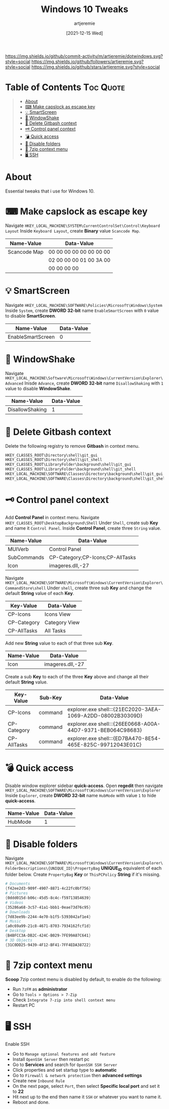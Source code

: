 #+title: Windows 10 Tweaks
#+author: artjeremie
#+date: [2021-12-15 Wed]

[[https://img.shields.io/github/commit-activity/m/artjeremie/dotwindows.svg?style=social]]
[[https://img.shields.io/github/followers/artjeremie.svg?style=social]]
[[https://img.shields.io/github/stars/artjeremie.svg?style=social]]

* Table of Contents                                                              :Toc:Quote:
#+BEGIN_QUOTE
- [[#about][About]]
- [[#-make-capslock-as-escape-key][⌨ Make capslock as escape key]]
- [[#-smartscreen][💡 SmartScreen]]
- [[#-windowshake][🤝 WindowShake]]
- [[#-delete-gitbash-context][🔑 Delete Gitbash context]]
- [[#-control-panel-context][🗝 Control panel context]]
- [[#-quick-access][💣 Quick access]]
- [[#-disable-folders][📁 Disable folders]]
- [[#-7zip-context-menu][💼 7zip context menu]]
- [[#-ssh][🖥 SSH]]
#+END_QUOTE

* About
Essential tweaks that i use for Windows 10.

* ⌨ Make capslock as escape key
Navigate =HKEY_LOCAL_MACHINE\SYSTEM\CurrentControlSet\Control\Keyboard Layout=
Inside =Keyboard Layout=, create *Binary* value =Scancode Map=.

| *Name-Value*   | *Data-Value*              |
|--------------+-------------------------|
| Scancode Map | 00 00 00 00 00 00 00 00 |
|              | 02 00 00 00 01 00 3A 00 |
|              | 00 00 00 00             |

* 💡 SmartScreen
Navigate =HKEY_LOCAL_MACHINE\SOFTWARE\Policies\Microsoft\Windows\System= Inside
=System=, create *DWORD 32-bit* name =EnableSmartScreen= with =0= value to disable
*SmartScreen*.

| *Name-Value*        | *Data-Value* |
|-------------------+------------|
| EnableSmartScreen |          0 |

* 🤝 WindowShake
Navigate
=HKEY_LOCAL_MACHINE\Software\Microsoft\Windows\CurrentVersion\Explorer\Advanced=
Inisde =Advance=, create *DWORD 32-bit* name =DisallowShaking= with =1= value to disable
*WindowShake*.

| *Name-Value*      | *Data-Value* |
|-----------------+------------|
| DisallowShaking |          1 |

* 🔑 Delete Gitbash context
Delete the following registry to remove *Gitbash* in context menu.

#+begin_src powershell
HKEY_CLASSES_ROOT\Directory\shell\git_gui
HKEY_CLASSES_ROOT\Directory\shell\git_shell
HKEY_CLASSES_ROOT\LibraryFolder\background\shell\git_gui
HKEY_CLASSES_ROOT\LibraryFolder\background\shell\git_shell
HKEY_LOCAL_MACHINE\SOFTWARE\Classes\Directory\background\shell\git_gui
HKEY_LOCAL_MACHINE\SOFTWARE\Classes\Directory\background\shell\git_shell
#+end_src

* 🗝 Control panel context
Add *Control Panel* in context menu. Navigate
=HKEY_CLASSES_ROOT\DesktopBackground\Shell= Under =Shell=, create sub *Key* and name
it =Control Panel=. Inside *Control Panel*, create three =String= value.

| *Name-Value*  | *Data-Value*                       |
|-------------+----------------------------------|
| MUIVerb     | Control Panel                    |
| SubCommands | CP-Category;CP-Icons;CP-AllTasks |
| Icon        | imageres.dll,-27                 |

Navigate
=HKEY_LOCAL_MACHINE\SOFTWARE\Microsoft\Windows\CurrentVersion\Explorer\CommandStore\shell=
Under =shell=, create three sub *Key* and change the default *String* value of each
*Key*.

| *Key-Value*   | *Data-Value*    |
|-------------+---------------|
| CP-Icons    | Icons View    |
| CP-Category | Category View |
| CP-AllTasks | All Tasks     |

Add new *String* value to each of that three sub *Key*.

| *Name-Value* | *Data-Value*       |
|------------+------------------|
| Icon       | imageres.dll,-27 |

Create a sub *Key* to each of the three *Key* above and change all their default
*String* value.

| *Key-Value*   | *Sub-Key* | *Data-Value*                                                  |
|-------------+---------+-------------------------------------------------------------|
| CP-Icons    | command | explorer.exe shell:::{21EC2020-3AEA-1069-A2DD-08002B30309D} |
| CP-Category | command | explorer.exe shell:::{26EE0668-A00A-44D7-9371-BEB064C98683} |
| CP-AllTasks | command | explorer.exe shell:::{ED7BA470-8E54-465E-825C-99712043E01C} |

* 💣 Quick access
Disable window explorer sidebar *quick-access*. Open *regedit* then navigate
=HKEY_LOCAL_MACHINE\SOFTWARE\Microsoft\Windows\CurrentVersion\Explorer= Inside
=Explorer=, create *DWORD 32-bit* name =HubMode= with value =1= to hide *quick-access*.

| *Name-Value* | *Data-Value* |
|------------+------------|
| HubMode    |          1 |

* 📁 Disable folders
Navigate
=HKEY_LOCAL_MACHINE\SOFTWARE\Microsoft\Windows\CurrentVersion\Explorer\FolderDescriptions\{UNIQUE_ID}\PropertyBag=
*UNIQUE_ID* equivalent of each folder below. Create =PropertyBag= *Key* or
=ThisPCPolicy= *String* if it's missing.

#+begin_src powershell
# Documents
{f42ee2d3-909f-4907-8871-4c22fc0bf756}
# Pictures
{0ddd015d-b06c-45d5-8c4c-f59713854639}
# Videos
{35286a68-3c57-41a1-bbb1-0eae73d76c95}
# Downloads
{7d83ee9b-2244-4e70-b1f5-5393042af1e4}
# Music
{a0c69a99-21c8-4671-8703-7934162fcf1d}
# Desktop
{B4BFCC3A-DB2C-424C-B029-7FE99A87C641}
# 3D Objects
{31C0DD25-9439-4F12-BF41-7FF4EDA38722}
#+end_src

* 💼 7zip context menu
*Scoop* 7zip context menu is disabled by default, to enable do the following:
- Run =7zFM= as *administrator*
- Go to =Tools > Options > 7-Zip=
- Check =Integrate 7-zip into shell context menu=
- Restart PC

* 🖥 SSH
Enable SSH
- Go to =Manage optional features and add feature=
- Install =OpenSSH Server= then restart pc
- Go to *Services* and search for =OpenSSH SSH Server=
- Click properties and set startup type to *automatic*
- Go to =Firewall & network protection= then *advanced settings*
- Create new =Inbound Rule=
- On the next page, select =Port=, then select *Specific local port* and set it to *22*
- Hit next up to the end then name it =SSH= or whatever you want to name it.
- Reboot and done.